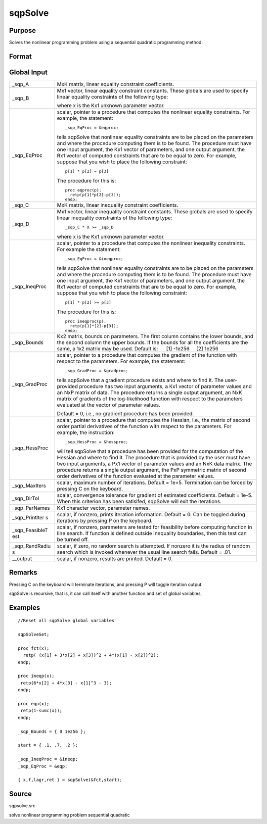 
sqpSolve
==============================================

Purpose
----------------
Solves the nonlinear programming problem using a sequential quadratic programming method.

Format
----------------
.. function:: sqpSolve(&fct, start)

    :param &fct: pointer to a procedure that computes the function to be minimized. This procedure must have one input
        argument, a vector of parameter values, and one output argument, the value of the function evaluated
        at the input vector of parameter values.
    :type &fct: TODO

    :param start: 
    :type start: Kx1 vector of start values

    :returns: x (*TODO*), Kx1 vector of parameters at minimum.

    :returns: f (*scalar*), function evaluated at x.

    :returns: lagr (*vector*), created using vput. Contains the Lagrangean
        for the constraints. They may be extracted with the
        vread command using the following strings:

    .. csv-table::
        :widths: auto

        ""lineq"", "Lagrangeans of linear equality constraints,"
        ""nlineq"", "Lagrangeans of nonlinear equality constraints"
        ""linineq"", "Lagrangeans of linear inequality constraints"
        ""nlinineq"", "Lagrangeans of nonlinear inequality constraints"
        ""bounds"", "Lagrangeans of bounds"
        "Whenever a constraint is active, its associated Lagrangean will be nonzero."

    :returns: retcode (*TODO*), return code:

    .. csv-table::
        :widths: auto

        "0", "normal convergence"
        "1", "forced exit"
        "2", "maximum number of iterations exceeded"
        "3", "function calculation failed"
        "4", "gradient calculation failed"
        "5", "Hessian calculation failed"
        "6", "line search failed"
        "7", "error with constraints"

Global Input
------------

+-----------------+-----------------------------------------------------+
| \_sqp_A         | MxK matrix, linear equality constraint              |
|                 | coefficients.                                       |
+-----------------+-----------------------------------------------------+
| \_sqp_B         | Mx1 vector, linear equality constraint constants.   |
|                 | These globals are used to specify linear equality   |
|                 | constraints of the following type:                  |
|                 |                                                     |
|                 | where x is the Kx1 unknown parameter vector.        |
+-----------------+-----------------------------------------------------+
| \_sqp_EqProc    | scalar, pointer to a procedure that computes the    |
|                 | nonlinear equality constraints. For example, the    |
|                 | statement:                                          |
|                 | ::                                                  |
|                 |                                                     |
|                 |    _sqp_EqProc = &eqproc;                           |
|                 |                                                     |
|                 | tells sqpSolve that nonlinear equality constraints  |
|                 | are to be placed on the parameters and where the    |
|                 | procedure computing them is to be found. The        |
|                 | procedure must have one input argument, the Kx1     |
|                 | vector of parameters, and one output argument, the  |
|                 | Rx1 vector of computed constraints that are to be   |
|                 | equal to zero. For example, suppose that you wish   |
|                 | to place the following constraint:                  |
|                 |                                                     |
|                 | ::                                                  |
|                 |                                                     |
|                 |    p[1] * p[2] = p[3]                               |
|                 |                                                     |
|                 | The procedure for this is:                          |
|                 |                                                     |
|                 | ::                                                  |
|                 |                                                     |
|                 |    proc eqproc(p);                                  |
|                 |      retp(p[1]*p[2]-p[3]);                          |
|                 |    endp;                                            |
+-----------------+-----------------------------------------------------+
| \_sqp_C         | MxK matrix, linear inequality constraint            |
|                 | coefficients.                                       |
+-----------------+-----------------------------------------------------+
| \_sqp_D         | Mx1 vector, linear inequality constraint constants. |
|                 | These globals are used to specify linear inequality |
|                 | constraints of the following type:                  |
|                 |                                                     |
|                 | ::                                                  |
|                 |                                                     |
|                 |    _sqp_C * X >= _sqp_D                             |
|                 |                                                     |
|                 | where x is the Kx1 unknown parameter vector.        |
+-----------------+-----------------------------------------------------+
| \_sqp_IneqProc  | scalar, pointer to a procedure that computes the    |
|                 | nonlinear inequality constraints. For example the   |
|                 | statement:                                          |
|                 | ::                                                  |
|                 |                                                     |
|                 |    _sqp_EqProc = &ineqproc;                         |
|                 |                                                     |
|                 | tells sqpSolve that nonlinear equality constraints  |
|                 | are to be placed on the parameters and where the    |
|                 | procedure computing them is to be found. The        |
|                 | procedure must have one input argument, the Kx1     |
|                 | vector of parameters, and one output argument, the  |
|                 | Rx1 vector of computed constraints that are to be   |
|                 | equal to zero. For example, suppose that you wish   |
|                 | to place the following constraint:                  |
|                 |                                                     |
|                 | ::                                                  |
|                 |                                                     |
|                 |    p[1] * p[2] >= p[3]                              |
|                 |                                                     |
|                 | The procedure for this is:                          |
|                 |                                                     |
|                 | ::                                                  |
|                 |                                                     |
|                 |    proc ineqproc(p);                                |
|                 |      retp(p[1]*[2]-p[3]);                           |
|                 |    endp;                                            |
+-----------------+-----------------------------------------------------+
| \_sqp_Bounds    | Kx2 matrix, bounds on parameters. The first column  |
|                 | contains the lower bounds, and the second column    |
|                 | the upper bounds. If the bounds for all the         |
|                 | coefficients are the same, a 1x2 matrix may be      |
|                 | used. Default is:                                   |
|                 |      [1] -1e256     [2] 1e256                       |
+-----------------+-----------------------------------------------------+
| \_sqp_GradProc  | scalar, pointer to a procedure that computes the    |
|                 | gradient of the function with respect to the        |
|                 | parameters. For example, the statement:             |
|                 | ::                                                  |
|                 |                                                     |
|                 |    _sqp_GradProc = &gradproc;                       |
|                 |                                                     |
|                 | tells sqpSolve that a gradient procedure exists and |
|                 | where to find it. The user-provided procedure has   |
|                 | two input arguments, a Kx1 vector of parameter      |
|                 | values and an NxP matrix of data. The procedure     |
|                 | returns a single output argument, an NxK matrix of  |
|                 | gradients of the log-likelihood function with       |
|                 | respect to the parameters evaluated at the vector   |
|                 | of parameter values.                                |
|                 |                                                     |
|                 | Default = 0, i.e., no gradient procedure has been   |
|                 | provided.                                           |
+-----------------+-----------------------------------------------------+
| \_sqp_HessProc  | scalar, pointer to a procedure that computes the    |
|                 | Hessian, i.e., the matrix of second order partial   |
|                 | derivatives of the function with respect to the     |
|                 | parameters. For example, the instruction:           |
|                 | ::                                                  |
|                 |                                                     |
|                 |     _sqp_HessProc = &hessproc;                      |
|                 |                                                     |
|                 | will tell sqpSolve that a procedure has been        |
|                 | provided for the computation of the Hessian and     |
|                 | where to find it. The procedure that is provided by |
|                 | the user must have two input arguments, a Px1       |
|                 | vector of parameter values and an NxK data matrix.  |
|                 | The procedure returns a single output argument, the |
|                 | PxP symmetric matrix of second order derivatives of |
|                 | the function evaluated at the parameter values.     |
+-----------------+-----------------------------------------------------+
| \_sqp_MaxIters  | scalar, maximum number of iterations. Default =     |
|                 | 1e+5. Termination can be forced by pressing C on    |
|                 | the keyboard.                                       |
+-----------------+-----------------------------------------------------+
| \_sqp_DirTol    | scalar, convergence tolerance for gradient of       |
|                 | estimated coefficients. Default = 1e-5. When this   |
|                 | criterion has been satisifed, sqpSolve will exit    |
|                 | the iterations.                                     |
+-----------------+-----------------------------------------------------+
| \_sqp_ParNames  | Kx1 character vector, parameter names.              |
+-----------------+-----------------------------------------------------+
| \_sqp_PrintIter | scalar, if nonzero, prints iteration information.   |
| s               | Default = 0. Can be toggled during iterations by    |
|                 | pressing P on the keyboard.                         |
+-----------------+-----------------------------------------------------+
| \_sqp_FeasibleT | scalar, if nonzero, parameters are tested for       |
| est             | feasibility before computing function in line       |
|                 | search. If function is defined outside inequality   |
|                 | boundaries, then this test can be turned off.       |
+-----------------+-----------------------------------------------------+
| \_sqp_RandRadiu | scalar, if zero, no random search is attempted. If  |
| s               | nonzero it is the radius of random search which is  |
|                 | invoked whenever the usual line search fails.       |
|                 | Default = .01.                                      |
+-----------------+-----------------------------------------------------+
| \__output       | scalar, if nonzero, results are printed. Default =  |
|                 | 0.                                                  |
+-----------------+-----------------------------------------------------+


Remarks
-------

Pressing C on the keyboard will terminate iterations, and pressing P
will toggle iteration output.

sqpSolve is recursive, that is, it can call itself with another function
and set of global variables,


Examples
----------------

::

    //Reset all sqpSolve global variables
                    
    sqpSolveSet;
     
    proc fct(x);
      retp( (x[1] + 3*x[2] + x[3])^2 + 4*(x[1] - x[2])^2);
    endp;
     
    proc ineqp(x);
     retp(6*x[2] + 4*x[3] - x[1]^3 - 3);
    endp;
     
    proc eqp(x);
     retp(1-sumc(x));
    endp;
     
    _sqp_Bounds = { 0 1e256 };
     
    start = { .1, .7, .2 };
     
    _sqp_IneqProc = &ineqp;
    _sqp_EqProc = &eqp;
     
    { x,f,lagr,ret } = sqpSolve(&fct,start);

Source
------

sqpsolve.src

solve nonlinear programming problem sequential quadratic
